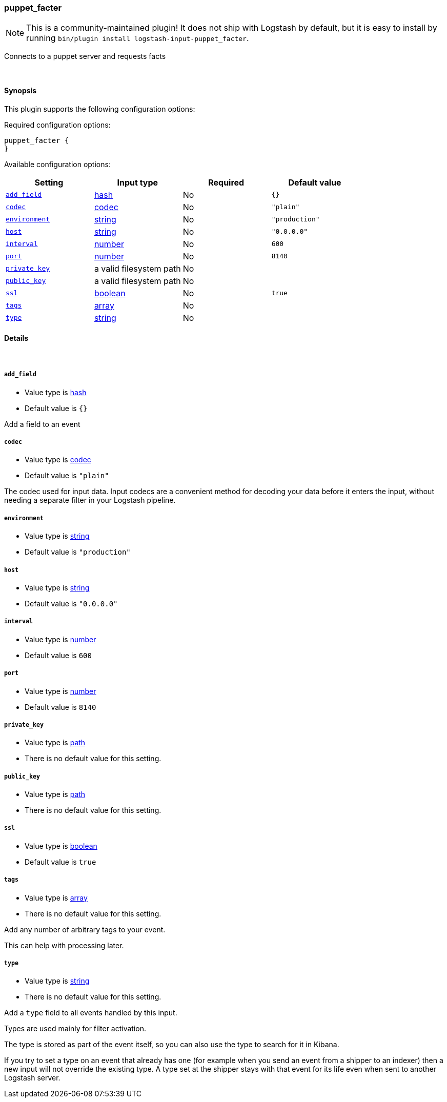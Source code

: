 [[plugins-inputs-puppet_facter]]
=== puppet_facter


NOTE: This is a community-maintained plugin! It does not ship with Logstash by default, but it is easy to install by running `bin/plugin install logstash-input-puppet_facter`.


Connects to a puppet server and requests facts

&nbsp;

==== Synopsis

This plugin supports the following configuration options:


Required configuration options:

[source,json]
--------------------------
puppet_facter {
}
--------------------------



Available configuration options:

[cols="<,<,<,<m",options="header",]
|=======================================================================
|Setting |Input type|Required|Default value
| <<plugins-inputs-puppet_facter-add_field>> |<<hash,hash>>|No|`{}`
| <<plugins-inputs-puppet_facter-codec>> |<<codec,codec>>|No|`"plain"`
| <<plugins-inputs-puppet_facter-environment>> |<<string,string>>|No|`"production"`
| <<plugins-inputs-puppet_facter-host>> |<<string,string>>|No|`"0.0.0.0"`
| <<plugins-inputs-puppet_facter-interval>> |<<number,number>>|No|`600`
| <<plugins-inputs-puppet_facter-port>> |<<number,number>>|No|`8140`
| <<plugins-inputs-puppet_facter-private_key>> |a valid filesystem path|No|
| <<plugins-inputs-puppet_facter-public_key>> |a valid filesystem path|No|
| <<plugins-inputs-puppet_facter-ssl>> |<<boolean,boolean>>|No|`true`
| <<plugins-inputs-puppet_facter-tags>> |<<array,array>>|No|
| <<plugins-inputs-puppet_facter-type>> |<<string,string>>|No|
|=======================================================================



==== Details

&nbsp;

[[plugins-inputs-puppet_facter-add_field]]
===== `add_field` 

  * Value type is <<hash,hash>>
  * Default value is `{}`

Add a field to an event

[[plugins-inputs-puppet_facter-codec]]
===== `codec` 

  * Value type is <<codec,codec>>
  * Default value is `"plain"`

The codec used for input data. Input codecs are a convenient method for decoding your data before it enters the input, without needing a separate filter in your Logstash pipeline.

[[plugins-inputs-puppet_facter-environment]]
===== `environment` 

  * Value type is <<string,string>>
  * Default value is `"production"`



[[plugins-inputs-puppet_facter-host]]
===== `host` 

  * Value type is <<string,string>>
  * Default value is `"0.0.0.0"`



[[plugins-inputs-puppet_facter-interval]]
===== `interval` 

  * Value type is <<number,number>>
  * Default value is `600`



[[plugins-inputs-puppet_facter-port]]
===== `port` 

  * Value type is <<number,number>>
  * Default value is `8140`



[[plugins-inputs-puppet_facter-private_key]]
===== `private_key` 

  * Value type is <<path,path>>
  * There is no default value for this setting.



[[plugins-inputs-puppet_facter-public_key]]
===== `public_key` 

  * Value type is <<path,path>>
  * There is no default value for this setting.



[[plugins-inputs-puppet_facter-ssl]]
===== `ssl` 

  * Value type is <<boolean,boolean>>
  * Default value is `true`



[[plugins-inputs-puppet_facter-tags]]
===== `tags` 

  * Value type is <<array,array>>
  * There is no default value for this setting.

Add any number of arbitrary tags to your event.

This can help with processing later.

[[plugins-inputs-puppet_facter-type]]
===== `type` 

  * Value type is <<string,string>>
  * There is no default value for this setting.

Add a `type` field to all events handled by this input.

Types are used mainly for filter activation.

The type is stored as part of the event itself, so you can
also use the type to search for it in Kibana.

If you try to set a type on an event that already has one (for
example when you send an event from a shipper to an indexer) then
a new input will not override the existing type. A type set at
the shipper stays with that event for its life even
when sent to another Logstash server.


